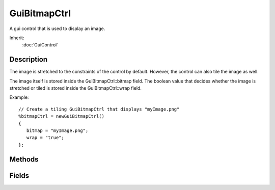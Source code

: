 GuiBitmapCtrl
=============

A gui control that is used to display an image.

Inherit:
	:doc:`GuiControl`

Description
-----------

The image is stretched to the constraints of the control by default. However, the control can also tile the image as well.

The image itself is stored inside the GuiBitmapCtrl::bitmap field. The boolean value that decides whether the image is stretched or tiled is stored inside the GuiBitmapCtrl::wrap field.

Example::

	// Create a tiling GuiBitmapCtrl that displays "myImage.png"
	%bitmapCtrl = newGuiBitmapCtrl()
	{
	   bitmap = "myImage.png";
	   wrap = "true";
	};


Methods
-------


.. cpp:function:: void GuiBitmapCtrl::setBitmap(String filename, bool resize)

	Assign an image to the control. Child controls with resize according to their layout settings.

	:param filename: The filename of the image.
	:param resize: Optional parameter. If true, the GUI will resize to fit the image.

.. cpp:function:: void GuiBitmapCtrl::setBitmap(String filename)

	Assign an image to the control. Child controls will resize according to their layout settings.

	:param filename: The filename of the image.
	:param resize: A boolean value that decides whether the ctrl refreshes or not.

.. cpp:function:: void GuiBitmapCtrl::setValue(int x, int y)

	Set the offset of the bitmap within the control.

	:param x: The x-axis offset of the image.
	:param y: The y-axis offset of the image.

Fields
------


.. cpp:member:: filename  GuiBitmapCtrl::bitmap

	The bitmap file to display in the control.

.. cpp:member:: bool  GuiBitmapCtrl::wrap

	If true, the bitmap is tiled inside the control rather than stretched to fit.
